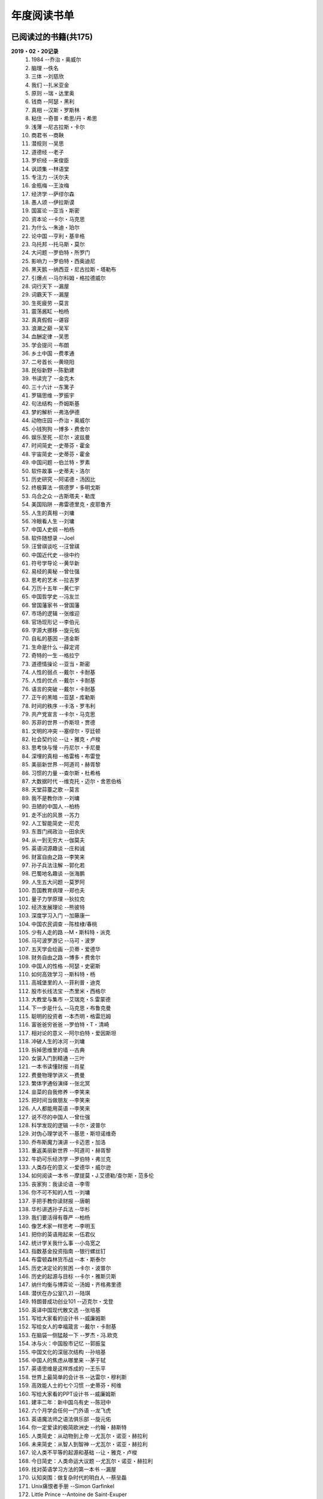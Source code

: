 年度阅读书单 
^^^^^^^^^^^^^^^^^^^^^^^^^^^^^^^^^^

已阅读过的书籍(共175)
-------------------------------------------
**2019・02・20记录**
    (1) 1984                         --乔治・奥威尔
    (#) 脑理                         --佚名
    (#) 三体                         --刘慈欣
    (#) 我们                         --扎米亚金
    (#) 原则                         --瑞・达里奥
    (#) 钱商                         --阿瑟・黑利
    (#) 真相                         --汉斯・罗斯林
    (#) 粘住                         --奇普・希思/丹・希思
    (#) 浅薄                         --尼古拉斯・卡尔
    (#) 商君书                       --商鞅
    (#) 潜规则                       --吴思
    (#) 道德经                       --老子
    (#) 罗织经                       --来俊臣
    (#) 讽颂集                       --林语堂
    (#) 专注力                       --沃尔夫
    (#) 金瓶梅                       --王汝梅
    (#) 经济学                       --萨缪尔森
    (#) 愚人颂                       --伊拉斯谟
    (#) 国富论                       --亚当・斯密
    (#) 资本论                       --卡尔・马克思
    (#) 为什么                       --朱迪・珀尔
    (#) 论中国                       --亨利・基辛格
    (#) 乌托邦                       --托马斯・莫尔
    (#) 大问题                       --罗伯特・所罗门
    (#) 影响力                       --罗伯特・西奥迪尼
    (#) 黑天鹅                       --纳西亚・尼古拉斯・塔勒布
    (#) 引爆点                       --马尔科姆・格拉德威尔
    (#) 词行天下                     --漏屋
    (#) 词霸天下                     --漏屋
    (#) 生死疲劳                     --莫言
    (#) 震荡酱缸                     --柏杨
    (#) 真真假假                     --谌容
    (#) 浪潮之巅                     --吴军
    (#) 血酬定律                     --吴思
    (#) 学会提问                     --布朗
    (#) 乡土中国                     --费孝通
    (#) 二号首长                     --黄晓阳
    (#) 民俗新野                     --陈勤建
    (#) 书读完了                     --金克木
    (#) 三十六计                     --东篱子
    (#) 罗辑思维                     --罗振宇
    (#) 句法结构                     --乔姆斯基
    (#) 梦的解析                     --弗洛伊德
    (#) 动物庄园                     --乔治・奥威尔
    (#) 小钱狗狗                     --博多・费舍尔
    (#) 娱乐至死                     --尼尔・波兹曼
    (#) 时间简史                     --史蒂芬・霍金
    (#) 宇宙简史                     --史蒂芬・霍金
    (#) 中国问题                     --伯兰特・罗素
    (#) 软件故事                     --史蒂夫・洛尔
    (#) 历史研究                     --阿诺德・汤因比
    (#) 终极算法                     --佩德罗・多明戈斯
    (#) 乌合之众                     --古斯塔夫・勒庞
    (#) 美国陷阱                     --弗雷德里克・皮耶鲁齐
    (#) 人生的真相                   --刘墉
    (#) 冷眼看人生                   --刘墉
    (#) 中国人史纲                   --柏杨
    (#) 软件随想录                   --Joel
    (#) 汪曾祺谈吃                   --汪曾祺
    (#) 中国近代史                   --徐中约
    (#) 符号学导论                   --黄华新
    (#) 易经的奥秘                   --曾仕强
    (#) 思考的艺术                   --拉吉罗
    (#) 万历十五年                   --黄仁宇
    (#) 中国哲学史                   --冯友兰
    (#) 曾国藩家书                   --曾国藩
    (#) 市场的逻辑                   --张维迎
    (#) 官场现形记                   --李伯元
    (#) 字源大挪移                   --旋元佑
    (#) 自私的基因                   --道金斯
    (#) 生命是什么                   --薛定谔
    (#) 奇特的一生                   --格拉宁
    (#) 道德情操论                   --亚当・斯密
    (#) 人性的弱点                   --戴尔・卡耐基
    (#) 人性的优点                   --戴尔・卡耐基
    (#) 语言的突破                   --戴尔・卡耐基
    (#) 正午的黑暗                   --亚瑟・库勒斯
    (#) 时间的秩序                   --卡洛・罗韦利
    (#) 共产党宣言                   --卡尔・马克思
    (#) 苏菲的世界                   --乔斯坦・贾德
    (#) 文明的冲突                   --塞缪尔・亨廷顿
    (#) 社会契约论                   --让・雅克・卢梭
    (#) 思考快与慢                   --丹尼尔・卡尼曼
    (#) 深埋的真相                   --格雷格・布雷登
    (#) 美丽新世界                   --阿道司・赫胥黎
    (#) 习惯的力量                   --查尔斯・杜希格
    (#) 大数据时代                   --维克托・迈尔・舍恩伯格
    (#) 天堂蒜薹之歌                 --莫言
    (#) 我不是教你诈                 --刘墉
    (#) 丑陋的中国人                 --柏杨
    (#) 走不出的风景                 --苏力
    (#) 人工智能简史                 --尼克
    (#) 东晋门阀政治                 --田余庆
    (#) 从一到无穷大                 --伽莫夫
    (#) 英语词源趣谈                 --庄和诚
    (#) 财富自由之路                 --李笑来
    (#) 孙子兵法注解                 --郭化若
    (#) 巴蜀地名趣谈                 --张海鹏
    (#) 人生五大问题                 --莫罗阿
    (#) 吾国教育病理                 --郑也夫
    (#) 量子力学原理                 --狄拉克
    (#) 经济发展理论                 --熊彼特
    (#) 深度学习入门                 --加藤康一
    (#) 中国农民调查                 --陈桂棣/春桃
    (#) 少有人走的路                 --M・斯科特・派克
    (#) 马可波罗游记                 --马可・波罗
    (#) 五天学会绘画                 --贝蒂・爱德华
    (#) 财务自由之路                 --博多・费舍尔
    (#) 中国人的性格                 --阿瑟・史密斯
    (#) 如何高效学习                 --斯科特・杨
    (#) 高城堡里的人                 --菲利普・迪克
    (#) 股市长线法宝                 --杰里米・西格尔
    (#) 大教堂与集市                 --艾瑞克・S.雷蒙德
    (#) 下一步是什么                 --马克思・布鲁克曼
    (#) 聪明的投资者                 --本杰明・格雷厄姆
    (#) 富爸爸穷爸爸                 --罗伯特・T・清崎
    (#) 相对论的意义                 --阿尔伯特・爱因斯坦
    (#) 冲破人生的冰河               --刘墉
    (#) 拆掉思维里的墙               --古典
    (#) 女装入门到精通               --三叶
    (#) 一本书读懂财报               --肖星
    (#) 费曼物理学讲义               --费曼
    (#) 繁体字通俗演绎               --张北冥
    (#) 韭菜的自我修养               --李笑来
    (#) 把时间当做朋友               --李笑来
    (#) 人人都能用英语               --李笑来
    (#) 说不尽的中国人               --曾仕强
    (#) 科学发现的逻辑               --卡尔・波普尔
    (#) 对伪心理学说不               --基思・斯坦诺维奇
    (#) 乔布斯魔力演讲               --卡迈恩・加洛
    (#) 重返美丽新世界               --阿道司・赫胥黎
    (#) 牛奶可乐经济学               --罗伯特・弗兰克
    (#) 人类存在的意义               --爱德华・威尔逊
    (#) 如何阅读一本书               --摩提莫・J.艾德勒/查尔斯・范多伦
    (#) 丧家狗：我读论语             --李零
    (#) 你不可不知的人性             --刘墉
    (#) 手把手教你读财报             --唐朝
    (#) 华杉讲透孙子兵法             --华杉
    (#) 我们要活得有尊严             --柏杨
    (#) 像艺术家一样思考             --李明玉
    (#) 把你的英语用起来             --伍君仪
    (#) 统计学关我什么事             --小岛宽之
    (#) 指数基金投资指南             --银行螺丝钉
    (#) 布雷顿森林货币战             --本・斯泰尔
    (#) 历史决定论的贫困             --卡尔・波普尔
    (#) 历史的起源与目标             --卡尔・雅斯贝斯
    (#) 纳什均衡与博弈论             --汤姆・齐格弗里德
    (#) 潜伏在办公室(1,2)            --陆琪
    (#) 特朗普成功创业101            --迈克尔・戈登
    (#) 英译中国现代散文选           --张培基
    (#) 写给大家看的设计书           --威廉姆斯
    (#) 写给女人的幸福箴言           --戴尔・卡耐基
    (#) 在脑袋一侧猛敲一下           --罗杰・冯.欧克
    (#) 冰与火：中国股市记忆         --郭振玺
    (#) 中国文化的深层次结构         --孙培基
    (#) 中国人的焦虑从哪里来         --茅于轼
    (#) 英语思维是这样炼成的         --王乐平
    (#) 世界上最简单的会计书         --达雷尔・穆利斯
    (#) 高效能人士的七个习惯         --史蒂芬・柯维
    (#) 写给大家看的PPT设计书        --威廉姆斯
    (#) 建丰二年：新中国乌有史       --陈冠中
    (#) 六个月学会任何一门外语       --龙飞虎
    (#) 英语魔法师之语法俱乐部       --旋元佑
    (#) 你一定爱读的极简欧洲史       --约翰・赫斯特
    (#) 人类简史：从动物到上帝       --尤瓦尔・诺亚・赫拉利
    (#) 未来简史：从智人到智神       --尤瓦尔・诺亚・赫拉利
    (#) 论人类不平等的起源和基础     --让・雅克・卢梭
    (#) 今日简史：人类命运大议题     --尤瓦尔・诺亚・赫拉利
    (#) 找对英语学习方法的第一本书   --漏屋
    (#) 认知突围：做复杂时代的明白人 --蔡垒磊
    (#) Unix痛恨者手册               --Simon Garfinkel
    (#) Little Prince                --Antoine de Saint-Exuper
    (#) Who moved my cheese          --斯宾塞・约翰逊
    (#) The Old Man and The Sea      --Ernest Hemingway
    (#) Lady Chatterley's Lover      --D・H.Lawrence

2018年年度书单(共66本)
-------------------------------------------
**2019・02・20记录**
    (1) 1984                         --乔治・奥威尔
    (#) 我们                         --扎米亚金
    (#) 原则                         --瑞・达里奥
    (#) 事实                         --汉斯・罗斯林
    (#) 粘住                         --奇普・希思/丹・希思
    (#) 经济学                       --萨缪尔森
    (#) 国富论                       --亚当・斯密
    (#) 资本论                       --卡尔・马克思
    (#) 乌托邦                       --托马斯・莫尔
    (#) 影响力                       --罗伯特・西奥迪尼
    (#) 引爆点                       --马尔科姆・格拉德威尔
    (#) 词行天下                     --漏屋
    (#) 词霸天下                     --漏屋
    (#) 罗辑思维                     --罗振宇
    (#) 乡土中国                     --费孝通
    (#) 句法结构                     --乔姆斯基
    (#) 动物庄园                     --乔治・奥威尔
    (#) 小钱狗狗                     --博多・费舍尔
    (#) 软件故事                     --史蒂夫・洛尔
    (#) 终极算法                     --佩德罗・多明戈斯
    (#) 乌合之众                     --古斯塔夫・勒庞
    (#) 生命是什么                   --薛定谔
    (#) 奇特的一生                   --格拉宁
    (#) 字源大挪移                   --旋元佑
    (#) 道德情操论                   --亚当・斯密
    (#) 共产党宣言                   --卡尔・马克思
    (#) 苏菲的世界                   --乔斯坦・贾德
    (#) 美丽新世界                   --阿道司・赫胥黎
    (#) 财富自由之路                 --李笑来
    (#) 英语词源趣谈                 --庄和诚
    (#) 量子力学原理                 --狄拉克
    (#) 经济发展理论                 --熊彼特
    (#) 深度学习入门                 --加藤康一
    (#) 财务自由之路                 --博多・费舍尔
    (#) 五天学会绘画                 --贝蒂・爱德华
    (#) 富爸爸穷爸爸                 --罗伯特・T.清崎
    (#) 大教堂与集市                 --艾瑞克・S.雷蒙德
    (#) 女装入门到精通               --三叶
    (#) 费曼物理学讲义               --费曼
    (#) 拆掉思维里的墙               --古典
    (#) 繁体字通俗演绎               --张北冥
    (#) 韭菜的自我修养               --李笑来
    (#) 把时间当做朋友               --李笑来
    (#) 人人都能用英语               --李笑来
    (#) Unix痛恨者手册               --Simon Garfinkel
    (#) 对伪心理学说不               --基思・斯坦诺维奇
    (#) 牛奶可乐经济学               --罗伯特・弗兰克
    (#) 如何阅读一本书               --摩提莫・J.艾德勒/查尔斯・范多伦
    (#) 把你的英语用起来             --伍君仪
    (#) 统计学关我什么事             --小岛宽之
    (#) 指数基金投资指南             --银行螺丝钉
    (#) 写给大家看的设计书           --威廉姆斯
    (#) 英语思维是这样炼成的         --王乐平
    (#) 写给大家看的PPT设计书        --威廉姆斯
    (#) 六个月学会任何一门外语       --龙飞虎
    (#) 英语魔法师之语法俱乐部       --旋元佑
    (#) 你一定爱读的极简欧洲史       --约翰・赫斯特
    (#) 人类简史：从动物到上帝       --尤瓦尔・诺亚・赫拉利
    (#) 未来简史：从智人到智神       --尤瓦尔・诺亚・赫拉利
    (#) 今日简史：人类命运大议题     --尤瓦尔・诺亚・赫拉利
    (#) 找对英语学习方法的第一本书   --漏屋
    (#) 认知突围：做复杂时代的明白人 --蔡垒磊
    (#) Little Prince                --Antoine de Saint-Exuper
    (#) Who moved my cheese          --斯宾塞・约翰逊
    (#) The Old Man and The Sea      --Ernest Hemingway
    (#) Lady Chatterley's Lover      --D・H.Lawrence

2019年年度书单(共109本)
-------------------------------------------
**2019・02・20记录**
    (1) 脑理                         --佚名
    (#) 三体                         --刘慈欣
    (#) 钱商                         --阿瑟・黑利
    (#) 浅薄                         --尼古拉斯・卡尔
    (#) 道德经                       --老子
    (#) 商君书                       --商鞅
    (#) 潜规则                       --吴思
    (#) 罗织经                       --来俊臣
    (#) 讽颂集                       --林语堂
    (#) 金瓶梅                       --王汝梅
    (#) 专注力                       --沃尔夫
    (#) 愚人颂                       --伊拉斯谟
    (#) 为什么                       --朱迪・珀尔
    (#) 论中国                       --亨利・基辛格
    (#) 大问题                       --罗伯特・所罗门
    (#) 黑天鹅                       --纳西亚・尼古拉斯・塔勒布
    (#) 浪潮之巅                     --吴军
    (#) 血酬定律                     --吴思
    (#) 生死疲劳                     --莫言
    (#) 学会提问                     --布朗
    (#) 震荡酱缸                     --柏杨
    (#) 真真假假                     --谌容
    (#) 三十六计                     --东篱子
    (#) 二号首长                     --黄晓阳
    (#) 民俗新野                     --陈勤建
    (#) 书读完了                     --金克木
    (#) 梦的解析                     --弗洛伊德
    (#) 娱乐至死                     --尼尔・波兹曼
    (#) 中国问题                     --伯兰特.罗素
    (#) 时间简史                     --史蒂芬・霍金
    (#) 宇宙简史                     --史蒂芬・霍金
    (#) 历史研究                     --阿诺德・汤因比
    (#) 美国陷阱                     --弗雷德里克・皮耶鲁齐
    (#) 人生的真相                   --刘墉
    (#) 冷眼看人生                   --刘墉
    (#) 中国人史纲                   --柏杨
    (#) 软件随想录                   --Joel
    (#) 官场现形记                   --李伯元
    (#) 自私的基因                   --道金斯
    (#) 曾国藩家书                   --曾国藩
    (#) 易经的奥秘                   --曾仕强
    (#) 市场的逻辑                   --张维迎
    (#) 万历十五年                   --黄仁宇
    (#) 中国哲学史                   --冯友兰
    (#) 中国近代史                   --徐中约
    (#) 符号学导论                   --黄华新
    (#) 思考的艺术                   --拉吉罗
    (#) 汪曾祺谈吃                   --汪曾祺
    (#) 人性的弱点                   --戴尔・卡耐基
    (#) 人性的优点                   --戴尔・卡耐基
    (#) 语言的突破                   --戴尔・卡耐基
    (#) 时间的秩序                   --卡洛・罗韦利
    (#) 正午的黑暗                   --亚瑟・库勒斯
    (#) 社会契约论                   --让・雅克・卢梭
    (#) 文明的冲突                   --塞缪尔・亨廷顿
    (#) 习惯的力量                   --查尔斯・杜希格
    (#) 深埋的真相                   --格雷格・布雷登
    (#) 思考快与慢                   --丹尼尔・卡尼曼
    (#) 大数据时代                   --维克托・迈尔・舍恩伯格
    (#) 天堂蒜薹之歌                 --莫言
    (#) 丑陋的中国人                 --柏杨
    (#) 走不出的风景                 --苏力
    (#) 我不是教你诈                 --刘墉
    (#) 人工智能简史                 --尼克
    (#) 东晋门阀政治                 --田余庆
    (#) 从一到无穷大                 --伽莫夫
    (#) 孙子兵法注解                 --郭化若
    (#) 巴蜀地名趣谈                 --张海鹏
    (#) 人生五大问题                 --莫罗阿
    (#) 吾国教育病理                 --郑也夫
    (#) 中国农民调查                 --陈桂棣/春桃
    (#) 马可波罗游记                 --马可・波罗
    (#) 中国人的性格                 --阿瑟・史密斯
    (#) 如何高效学习                 --斯科特・杨
    (#) 高城堡里的人                 --菲利普・迪克
    (#) 股市长线法宝                 --杰里米・西格尔
    (#) 下一步是什么                 --马克思・布鲁克曼
    (#) 聪明的投资者                 --本杰明・格雷厄姆
    (#) 相对论的意义                 --阿尔伯特・爱因斯坦
    (#) 一本书读懂财报               --肖星
    (#) 冲破人生的冰河               --刘墉
    (#) 说不尽的中国人               --曾仕强
    (#) 科学发现的逻辑               --卡尔・波普尔
    (#) 乔布斯魔力演讲               --卡迈恩・加洛
    (#) 人类存在的意义               --爱德华・威尔逊
    (#) 重返美丽新世界               --阿道司・赫胥黎
    (#) Linux就该这么学              --刘遄
    (#) 华杉讲透孙子兵法             --华杉
    (#) 我们要活得有尊严             --柏杨
    (#) 你不可不知的人性             --刘墉
    (#) 手把手教你读财报             --唐朝
    (#) 丧家狗：我读论语             --李零
    (#) 像艺术家一样思考             --李明玉
    (#) 布雷顿森林货币战             --本・斯泰尔
    (#) 历史决定论的贫困             --卡尔・波普尔
    (#) 纳什均衡与博弈论             --汤姆・齐格弗里德
    (#) 少有人走的路(一)             --M・斯科特・派克
    (#) 潜伏在办公室(1,2)            --陆琪
    (#) 特朗普成功创业101            --迈克尔・戈登
    (#) 英译中国现代散文选           --张培基
    (#) 写给女人的幸福箴言           --戴尔・卡耐基
    (#) 在脑袋一侧猛敲一下           --罗杰・冯.欧克
    (#) 中国文化的深层次结构         --孙培基
    (#) 中国人的焦虑从哪里来         --茅于轼
    (#) 冰与火：中国股市记忆         --郭振玺
    (#) 高效能人士的七个习惯         --史蒂芬・柯维
    (#) 世界上最简单的会计书         --达雷尔・穆利斯
    (#) 建丰二年：新中国乌有史       --陈冠中
    (#) 论人类不平等的起源和基础     --让・雅克・卢梭
